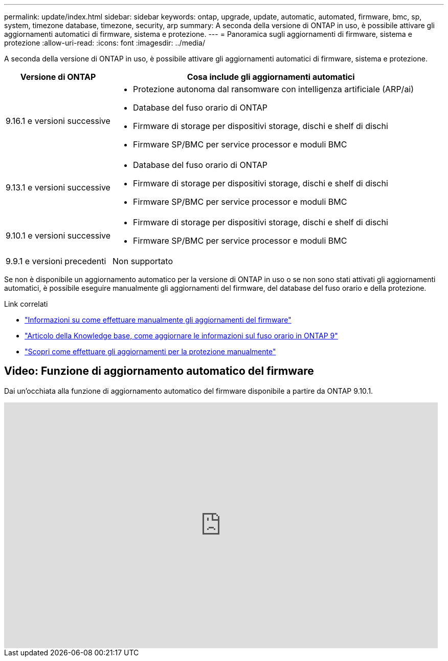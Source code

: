 ---
permalink: update/index.html 
sidebar: sidebar 
keywords: ontap, upgrade, update, automatic, automated, firmware, bmc, sp, system, timezone database, timezone, security, arp 
summary: A seconda della versione di ONTAP in uso, è possibile attivare gli aggiornamenti automatici di firmware, sistema e protezione. 
---
= Panoramica sugli aggiornamenti di firmware, sistema e protezione
:allow-uri-read: 
:icons: font
:imagesdir: ../media/


[role="lead"]
A seconda della versione di ONTAP in uso, è possibile attivare gli aggiornamenti automatici di firmware, sistema e protezione.

[cols="25,75"]
|===
| Versione di ONTAP | Cosa include gli aggiornamenti automatici 


| 9.16.1 e versioni successive  a| 
* Protezione autonoma dal ransomware con intelligenza artificiale (ARP/ai)
* Database del fuso orario di ONTAP
* Firmware di storage per dispositivi storage, dischi e shelf di dischi
* Firmware SP/BMC per service processor e moduli BMC




| 9.13.1 e versioni successive  a| 
* Database del fuso orario di ONTAP
* Firmware di storage per dispositivi storage, dischi e shelf di dischi
* Firmware SP/BMC per service processor e moduli BMC




| 9.10.1 e versioni successive  a| 
* Firmware di storage per dispositivi storage, dischi e shelf di dischi
* Firmware SP/BMC per service processor e moduli BMC




| 9.9.1 e versioni precedenti | Non supportato 
|===
Se non è disponibile un aggiornamento automatico per la versione di ONTAP in uso o se non sono stati attivati gli aggiornamenti automatici, è possibile eseguire manualmente gli aggiornamenti del firmware, del database del fuso orario e della protezione.

.Link correlati
* link:firmware-task.html["Informazioni su come effettuare manualmente gli aggiornamenti del firmware"]
* link:https://kb.netapp.com/Advice_and_Troubleshooting/Data_Storage_Software/ONTAP_OS/How_to_update_time_zone_information_in_ONTAP_9["Articolo della Knowledge base, come aggiornare le informazioni sul fuso orario in ONTAP 9"^]
* link:../anti-ransomware/enable-arp-ai-with-au.html["Scopri come effettuare gli aggiornamenti per la protezione manualmente"]




== Video: Funzione di aggiornamento automatico del firmware

Dai un'occhiata alla funzione di aggiornamento automatico del firmware disponibile a partire da ONTAP 9.10.1.

video::GoABILT85hQ[youtube,width=848,height=480]